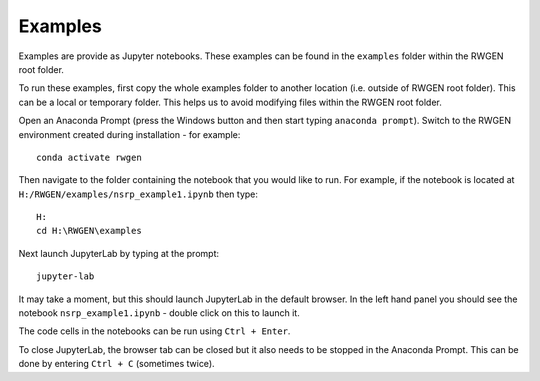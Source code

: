 Examples
========

Examples are provide as Jupyter notebooks. These examples can be found in the
``examples`` folder within the RWGEN root folder.

To run these examples, first copy the whole examples folder to another location
(i.e. outside of RWGEN root folder). This can be a local or temporary folder.
This helps us to avoid modifying files within the RWGEN root folder.

Open an Anaconda Prompt (press the Windows button and then start typing
``anaconda prompt``). Switch to the RWGEN environment created during
installation - for example::

    conda activate rwgen

Then navigate to the folder containing the notebook
that you would like to run. For example, if the notebook is located at
``H:/RWGEN/examples/nsrp_example1.ipynb`` then type::

    H:
    cd H:\RWGEN\examples

Next launch JupyterLab by typing at the prompt::

    jupyter-lab

It may take a moment, but this should launch JupyterLab in the default browser.
In the left hand panel you should see the notebook ``nsrp_example1.ipynb`` -
double click on this to launch it.

The code cells in the notebooks can be run using ``Ctrl + Enter``.

To close JupyterLab, the browser tab can be closed but it also needs to be
stopped in the Anaconda Prompt. This can be done by entering ``Ctrl + C``
(sometimes twice).
